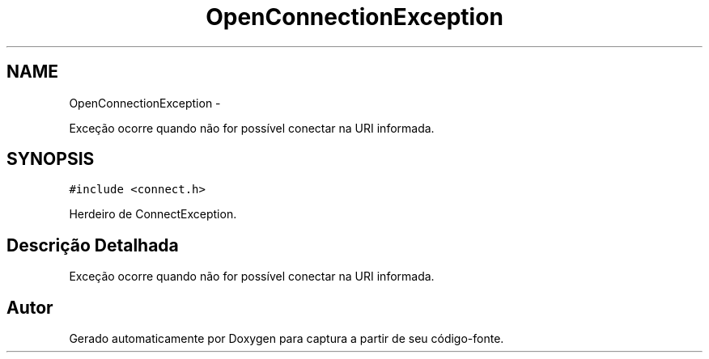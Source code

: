 .TH "OpenConnectionException" 3 "Terça, 10 de Junho de 2014" "Version 1.0.x" "captura" \" -*- nroff -*-
.ad l
.nh
.SH NAME
OpenConnectionException \- 
.PP
Exceção ocorre quando não for possível conectar na URI informada\&.  

.SH SYNOPSIS
.br
.PP
.PP
\fC#include <connect\&.h>\fP
.PP
Herdeiro de ConnectException\&.
.SH "Descrição Detalhada"
.PP 
Exceção ocorre quando não for possível conectar na URI informada\&. 

.SH "Autor"
.PP 
Gerado automaticamente por Doxygen para captura a partir de seu código-fonte\&.
